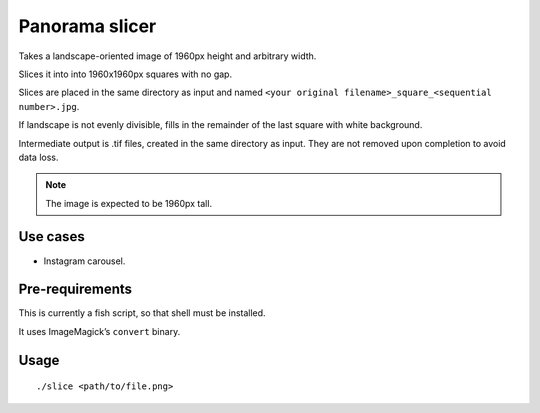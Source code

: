 ===============
Panorama slicer
===============

Takes a landscape-oriented image of 1960px height and arbitrary width.

Slices it into into 1960x1960px squares with no gap.

Slices are placed in the same directory as input and named
``<your original filename>_square_<sequential number>.jpg``.

If landscape is not evenly divisible, fills in the remainder of the last
square with white background.

Intermediate output is .tif files, created in the same directory as input.
They are not removed upon completion to avoid data loss.

.. note:: The image is expected to be 1960px tall.

Use cases
---------

* Instagram carousel.

Pre-requirements
----------------

This is currently a fish script, so that shell must be installed.

It uses ImageMagick’s ``convert`` binary.

Usage
-----

::

  ./slice <path/to/file.png>
